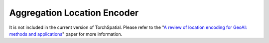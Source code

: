 Aggregation Location Encoder
++++++++++++++++++++++++++++++++++++++++++++++++++++++++

It is not included in the current version of TorchSpatial. Please refer to the "`A review of location encoding for GeoAI: methods and applications <https://par.nsf.gov/servlets/purl/10346010>`_" paper for more information.
